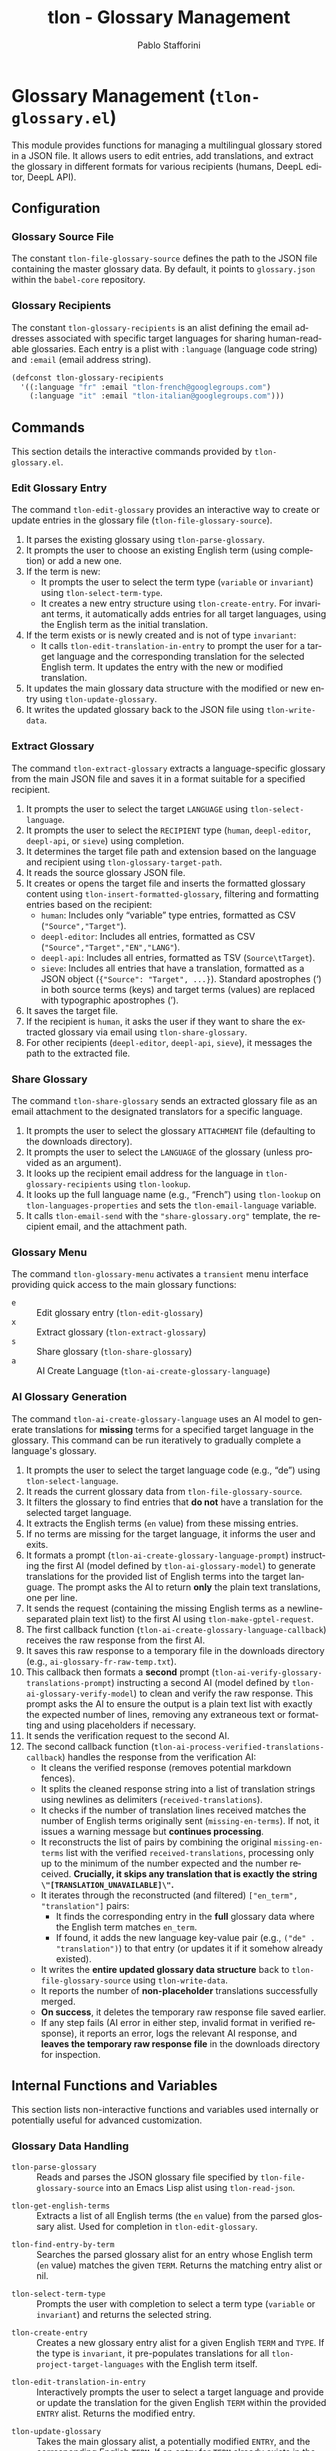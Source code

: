 #+title: tlon - Glossary Management
#+author: Pablo Stafforini
#+EXCLUDE_TAGS: noexport
#+language: en
#+options: ':t toc:nil author:t email:t num:t
#+startup: content
#+texinfo_header: @set MAINTAINERSITE @uref{https://github.com/tlon-team/tlon,maintainer webpage}
#+texinfo_header: @set MAINTAINER Pablo Stafforini
#+texinfo_header: @set MAINTAINEREMAIL @email{pablo@tlon.team}
#+texinfo_header: @set MAINTAINERCONTACT @uref{mailto:pablo@tlon.team,contact the maintainer}
#+texinfo: @insertcopying

* Glossary Management (=tlon-glossary.el=)
:PROPERTIES:
:CUSTOM_ID: h:tlon-glossary
:END:

This module provides functions for managing a multilingual glossary stored in a JSON file. It allows users to edit entries, add translations, and extract the glossary in different formats for various recipients (humans, DeepL editor, DeepL API).

** Configuration
:PROPERTIES:
:CUSTOM_ID: h:tlon-glossary-config
:END:

*** Glossary Source File
:PROPERTIES:
:CUSTOM_ID: h:tlon-file-glossary-source
:END:
#+vindex: tlon-file-glossary-source
The constant ~tlon-file-glossary-source~ defines the path to the JSON file containing the master glossary data. By default, it points to =glossary.json= within the =babel-core= repository.

*** Glossary Recipients
:PROPERTIES:
:CUSTOM_ID: h:tlon-glossary-recipients
:END:
#+vindex: tlon-glossary-recipients
The constant ~tlon-glossary-recipients~ is an alist defining the email addresses associated with specific target languages for sharing human-readable glossaries. Each entry is a plist with =:language= (language code string) and =:email= (email address string).

#+begin_src emacs-lisp
(defconst tlon-glossary-recipients
  '((:language "fr" :email "tlon-french@googlegroups.com")
    (:language "it" :email "tlon-italian@googlegroups.com")))
#+end_src

** Commands
:PROPERTIES:
:CUSTOM_ID: h:tlon-glossary-commands
:END:

This section details the interactive commands provided by =tlon-glossary.el=.

*** Edit Glossary Entry
:PROPERTIES:
:CUSTOM_ID: h:tlon-edit-glossary
:END:
#+findex: tlon-edit-glossary
The command ~tlon-edit-glossary~ provides an interactive way to create or update entries in the glossary file (~tlon-file-glossary-source~).

1. It parses the existing glossary using ~tlon-parse-glossary~.
2. It prompts the user to choose an existing English term (using completion) or add a new one.
3. If the term is new:
   - It prompts the user to select the term type (=variable= or =invariant=) using ~tlon-select-term-type~.
   - It creates a new entry structure using ~tlon-create-entry~. For invariant terms, it automatically adds entries for all target languages, using the English term as the initial translation.
4. If the term exists or is newly created and is not of type =invariant=:
   - It calls ~tlon-edit-translation-in-entry~ to prompt the user for a target language and the corresponding translation for the selected English term. It updates the entry with the new or modified translation.
5. It updates the main glossary data structure with the modified or new entry using ~tlon-update-glossary~.
6. It writes the updated glossary back to the JSON file using ~tlon-write-data~.

*** Extract Glossary
:PROPERTIES:
:CUSTOM_ID: h:tlon-extract-glossary
:END:
#+findex: tlon-extract-glossary
The command ~tlon-extract-glossary~ extracts a language-specific glossary from the main JSON file and saves it in a format suitable for a specified recipient.

1. It prompts the user to select the target =LANGUAGE= using ~tlon-select-language~.
2. It prompts the user to select the =RECIPIENT= type (=human=, =deepl-editor=, =deepl-api=, or =sieve=) using completion.
3. It determines the target file path and extension based on the language and recipient using ~tlon-glossary-target-path~.
4. It reads the source glossary JSON file.
5. It creates or opens the target file and inserts the formatted glossary content using ~tlon-insert-formatted-glossary~, filtering and formatting entries based on the recipient:
   - =human=: Includes only "variable" type entries, formatted as CSV (="Source","Target"=).
   - =deepl-editor=: Includes all entries, formatted as CSV (="Source","Target","EN","LANG"=).
   - =deepl-api=: Includes all entries, formatted as TSV (=Source\tTarget=).
   - =sieve=: Includes all entries that have a translation, formatted as a JSON object (={"Source": "Target", ...}=). Standard apostrophes (') in both source terms (keys) and target terms (values) are replaced with typographic apostrophes (’).
6. It saves the target file.
7. If the recipient is =human=, it asks the user if they want to share the extracted glossary via email using ~tlon-share-glossary~.
8. For other recipients (=deepl-editor=, =deepl-api=, =sieve=), it messages the path to the extracted file.

*** Share Glossary
:PROPERTIES:
:CUSTOM_ID: h:tlon-share-glossary
:END:
#+findex: tlon-share-glossary
The command ~tlon-share-glossary~ sends an extracted glossary file as an email attachment to the designated translators for a specific language.

1. It prompts the user to select the glossary =ATTACHMENT= file (defaulting to the downloads directory).
2. It prompts the user to select the =LANGUAGE= of the glossary (unless provided as an argument).
3. It looks up the recipient email address for the language in ~tlon-glossary-recipients~ using ~tlon-lookup~.
4. It looks up the full language name (e.g., "French") using ~tlon-lookup~ on ~tlon-languages-properties~ and sets the ~tlon-email-language~ variable.
5. It calls ~tlon-email-send~ with the ="share-glossary.org"= template, the recipient email, and the attachment path.

*** Glossary Menu
:PROPERTIES:
:CUSTOM_ID: h:tlon-glossary-menu
:END:
#+findex: tlon-glossary-menu
The command ~tlon-glossary-menu~ activates a =transient= menu interface providing quick access to the main glossary functions:
+ =e= :: Edit glossary entry (~tlon-edit-glossary~)
+ =x= :: Extract glossary (~tlon-extract-glossary~)
+ =s= :: Share glossary (~tlon-share-glossary~)
+ =a= :: AI Create Language (~tlon-ai-create-glossary-language~)

*** AI Glossary Generation
:PROPERTIES:
:CUSTOM_ID: h:tlon-ai-create-glossary-language
:END:
#+findex: tlon-ai-create-glossary-language
The command ~tlon-ai-create-glossary-language~ uses an AI model to generate translations for *missing* terms for a specified target language in the glossary. This command can be run iteratively to gradually complete a language's glossary.

1. It prompts the user to select the target language code (e.g., "de") using ~tlon-select-language~.
2. It reads the current glossary data from ~tlon-file-glossary-source~.
3. It filters the glossary to find entries that *do not* have a translation for the selected target language.
4. It extracts the English terms (=en= value) from these missing entries.
5. If no terms are missing for the target language, it informs the user and exits.
6. It formats a prompt (~tlon-ai-create-glossary-language-prompt~) instructing the first AI (model defined by ~tlon-ai-glossary-model~) to generate translations for the provided list of English terms into the target language. The prompt asks the AI to return *only* the plain text translations, one per line.
7. It sends the request (containing the missing English terms as a newline-separated plain text list) to the first AI using ~tlon-make-gptel-request~.
8. The first callback function (~tlon-ai-create-glossary-language-callback~) receives the raw response from the first AI.
9. It saves this raw response to a temporary file in the downloads directory (e.g., =ai-glossary-fr-raw-temp.txt=).
10. This callback then formats a *second* prompt (~tlon-ai-verify-glossary-translations-prompt~) instructing a second AI (model defined by ~tlon-ai-glossary-verify-model~) to clean and verify the raw response. This prompt asks the AI to ensure the output is a plain text list with exactly the expected number of lines, removing any extraneous text or formatting and using placeholders if necessary.
11. It sends the verification request to the second AI.
12. The second callback function (~tlon-ai-process-verified-translations-callback~) handles the response from the verification AI:
    - It cleans the verified response (removes potential markdown fences).
    - It splits the cleaned response string into a list of translation strings using newlines as delimiters (=received-translations=).
    - It checks if the number of translation lines received matches the number of English terms originally sent (=missing-en-terms=). If not, it issues a warning message but *continues processing*.
    - It reconstructs the list of pairs by combining the original =missing-en-terms= list with the verified =received-translations=, processing only up to the minimum of the number expected and the number received. *Crucially, it skips any translation that is exactly the string =\"[TRANSLATION_UNAVAILABLE]\"=.*
    - It iterates through the reconstructed (and filtered) =["en_term", "translation"]= pairs:
      - It finds the corresponding entry in the *full* glossary data where the English term matches =en_term=.
      - If found, it adds the new language key-value pair (e.g., =("de" . "translation")=) to that entry (or updates it if it somehow already existed).
    - It writes the *entire updated glossary data structure* back to ~tlon-file-glossary-source~ using ~tlon-write-data~.
    - It reports the number of *non-placeholder* translations successfully merged.
    - *On success*, it deletes the temporary raw response file saved earlier.
    - If any step fails (AI error in either step, invalid format in verified response), it reports an error, logs the relevant AI response, and *leaves the temporary raw response file* in the downloads directory for inspection.

** Internal Functions and Variables
:PROPERTIES:
:CUSTOM_ID: h:tlon-glossary-internals
:END:

This section lists non-interactive functions and variables used internally or potentially useful for advanced customization.

*** Glossary Data Handling
:PROPERTIES:
:CUSTOM_ID: h:tlon-glossary-data
:END:

#+findex: tlon-parse-glossary
+ ~tlon-parse-glossary~ :: Reads and parses the JSON glossary file specified by ~tlon-file-glossary-source~ into an Emacs Lisp alist using ~tlon-read-json~.

#+findex: tlon-get-english-terms
+ ~tlon-get-english-terms~ :: Extracts a list of all English terms (the =en= value) from the parsed glossary alist. Used for completion in ~tlon-edit-glossary~.

#+findex: tlon-find-entry-by-term
+ ~tlon-find-entry-by-term~ :: Searches the parsed glossary alist for an entry whose English term (=en= value) matches the given =TERM=. Returns the matching entry alist or nil.

#+findex: tlon-select-term-type
+ ~tlon-select-term-type~ :: Prompts the user with completion to select a term type (=variable= or =invariant=) and returns the selected string.

#+findex: tlon-create-entry
+ ~tlon-create-entry~ :: Creates a new glossary entry alist for a given English =TERM= and =TYPE=. If the type is =invariant=, it pre-populates translations for all ~tlon-project-target-languages~ with the English term itself.

#+findex: tlon-edit-translation-in-entry
+ ~tlon-edit-translation-in-entry~ :: Interactively prompts the user to select a target language and provide or update the translation for the given English =TERM= within the provided =ENTRY= alist. Returns the modified entry.

#+findex: tlon-update-glossary
+ ~tlon-update-glossary~ :: Takes the main glossary alist, a potentially modified =ENTRY=, and the corresponding English =TERM=. If an entry for =TERM= already exists in the glossary, it replaces it with =ENTRY=. If not, it appends =ENTRY= to the glossary. Returns the updated glossary alist.

*** AI Glossary Generation Helpers
:PROPERTIES:
:CUSTOM_ID: h:tlon-glossary-ai-helpers
:END:
#+findex: tlon-ai-create-glossary-language-callback
+ ~tlon-ai-create-glossary-language-callback~ :: Callback for the first AI call (translation generation) in ~tlon-ai-create-glossary-language~. Saves the raw response and initiates the second AI call for verification.
#+findex: tlon-ai-process-verified-translations-callback
+ ~tlon-ai-process-verified-translations-callback~ :: Callback for the second AI call (verification). Parses the cleaned list, merges translations, writes the updated glossary, and handles success/failure logging.
#+findex: tlon-ai--clean-verified-response
+ ~tlon-ai--clean-verified-response~ :: Cleans the verified AI response string by removing markdown fences and trimming whitespace.
#+findex: tlon-ai--parse-verified-translations
+ ~tlon-ai--parse-verified-translations~ :: Parses the cleaned (verified) response string into a list of translation strings.
#+findex: tlon-ai--validate-translation-list
+ ~tlon-ai--validate-translation-list~ :: Validates the list of received translations against the list of expected English terms, warning if lengths differ but proceeding with the minimum.
#+findex: tlon-ai--create-translation-pairs
+ ~tlon-ai--create-translation-pairs~ :: Creates a list of (English Term . Translation) pairs, filtering out any pairs where the translation is "[TRANSLATION_UNAVAILABLE]".
#+findex: tlon-ai--update-glossary-entry
+ ~tlon-ai--update-glossary-entry~ :: Updates a single glossary entry (alist) with a new translation for a specific language, modifying the entry in place.
#+findex: tlon-ai--merge-translations-into-glossary
+ ~tlon-ai--merge-translations-into-glossary~ :: Merges a list of (English Term . Translation) pairs into the main glossary data structure for the target language.
#+findex: tlon-ai--handle-verification-success
+ ~tlon-ai--handle-verification-success~ :: Handles successful processing after AI verification: writes the glossary, logs success, and deletes the temporary raw response file.
#+findex: tlon-ai--handle-processing-error
+ ~tlon-ai--handle-processing-error~ :: Handles errors that occur during the processing of the verified AI response, logging the error and keeping the raw response file.
#+findex: tlon-ai--handle-verification-failure
+ ~tlon-ai--handle-verification-failure~ :: Handles failures reported by the verification AI itself, logging the failure and keeping the raw response file.

*** Glossary Extraction Formatting
:PROPERTIES:
:CUSTOM_ID: h:tlon-glossary-extraction
:END:

#+findex: tlon-glossary-target-path
+ ~tlon-glossary-target-path~ :: Determines the full output file path for an extracted glossary based on the target =LANGUAGE= and =RECIPIENT=. It sets the file extension to =.csv= for =human= and =deepl-editor=, =.tsv= for =deepl-api=, and =.json= for =sieve=. Uses ~tlon-glossary-make-file~ internally.

#+findex: tlon-glossary-make-file
+ ~tlon-glossary-make-file~ :: Constructs the filename (e.g., =EN-FR.csv=) and combines it with the user's download directory path (~paths-dir-downloads~).

#+findex: tlon-insert-formatted-glossary
+ ~tlon-insert-formatted-glossary~ :: Iterates through the parsed =JSON= glossary data. For each entry, it extracts the source (=en=) and target (=language=) terms. Based on the =RECIPIENT=, it formats the entry and inserts it into the current buffer.
  - For =human= recipients, it only includes entries of type =variable= and formats them as CSV lines.
  - For =deepl-editor= recipients, it includes all types and formats them as CSV lines.
  - For =deepl-api= recipients, it includes all types and formats them as TSV lines.
  - For =sieve= recipients, it includes all types (that have a translation) and formats the entire glossary as a single JSON object mapping source terms to target terms. Standard apostrophes (') in both source terms (keys) and target terms (values) are replaced with typographic apostrophes (’).

*** Git Integration (Currently Unused/TODO)
:PROPERTIES:
:CUSTOM_ID: h:tlon-glossary-git
:END:

#+findex: tlon-glossary-prompt-for-explanation
+ ~tlon-glossary-prompt-for-explanation~ :: (TODO) Prompts the user for an optional explanation of a glossary change, intended for commit messages.

#+findex: tlon-glossary-commit
+ ~tlon-glossary-commit~ :: (TODO) Intended to handle the Git workflow for glossary changes: pulling, staging the glossary file, committing with a formatted message (including action, term, and optional explanation), and pushing. Requires =magit= functions. Currently marked as unused and needing fixes.
